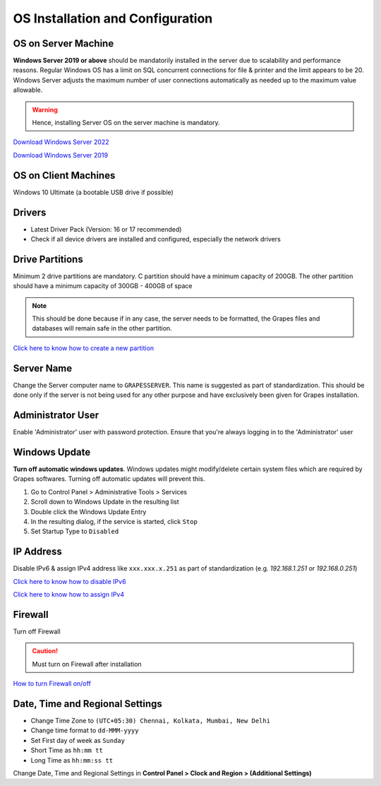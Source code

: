 OS Installation and Configuration
+++++++++++++++++++++++++++++++++


OS on Server Machine
====================
**Windows Server 2019 or above** should be mandatorily installed in the server due to scalability and performance reasons. Regular Windows OS has a limit on SQL concurrent connections for file & printer and the limit appears to be 20. Windows Server adjusts the maximum number of user connections automatically as needed up to the maximum value allowable.

.. warning:: Hence, installing Server OS on the server machine is mandatory.

`Download Windows Server 2022 <https://www.microsoft.com/en-us/evalcenter/download-windows-server-2022>`_ 

`Download Windows Server 2019 <https://www.microsoft.com/en-us/evalcenter/evaluate-windows-server-2019>`_


OS on Client Machines
=====================
Windows 10 Ultimate (a bootable USB drive if possible)


Drivers
=======
* Latest Driver Pack (Version: 16 or 17 recommended)
* Check if all device drivers are installed and configured, especially the network drivers


Drive Partitions
================
Minimum 2 drive partitions are mandatory. C partition should have a minimum capacity of 200GB. The other partition should have a minimum capacity of 300GB - 400GB of space

.. note:: This should be done because if in any case, the server needs to be formatted, the Grapes files and databases will remain safe in the other partition.

`Click here to know how to create a new partition <https://support.microsoft.com/en-us/windows/create-and-format-a-hard-disk-partition-bbb8e185-1bda-ecd1-3465-c9728f7d7d2e>`_


Server Name
===========
Change the Server computer name to ``GRAPESSERVER``. This name is suggested as part of standardization. This should be done only if the server is not being used for any other purpose and have exclusively been given for Grapes installation.


Administrator User
==================
Enable 'Administrator' user with password protection. Ensure that you're always logging in to the 'Administrator' user


Windows Update
==============
**Turn off automatic windows updates**. Windows updates might modify/delete certain system files which are required by Grapes softwares. Turning off automatic updates will prevent this.

#. Go to Control Panel > Administrative Tools > Services
#. Scroll down to Windows Update in the resulting list
#. Double click the Windows Update Entry
#. In the resulting dialog, if the service is started, click ``Stop``
#. Set Startup Type to ``Disabled``


IP Address
==========
Disable IPv6 & assign IPv4 address like ``xxx.xxx.x.251`` as part of standardization (e.g. *192.168.1.251* or *192.168.0.251*)

`Click here to know how to disable IPv6 <https://support.nordvpn.com/hc/en-us/articles/19919186892305-How-to-disable-IPv6-on-Windows>`_

`Click here to know how to assign IPv4 <https://learn.microsoft.com/en-us/troubleshoot/windows-server/networking/change-ip-address-network-adapter>`_


Firewall 
========
Turn off Firewall

.. caution:: Must turn on Firewall after installation


`How to turn Firewall on/off <https://support.microsoft.com/en-us/windows/turn-microsoft-defender-firewall-on-or-off-ec0844f7-aebd-0583-67fe-601ecf5d774f>`_


Date, Time and Regional Settings
================================
* Change Time Zone to ``(UTC+05:30) Chennai, Kolkata, Mumbai, New Delhi``
* Change time format to ``dd-MMM-yyyy``
* Set First day of week as ``Sunday``
* Short Time as ``hh:mm tt``
* Long Time as ``hh:mm:ss tt``

Change Date, Time and Regional Settings in **Control Panel > Clock and Region > (Additional Settings)**